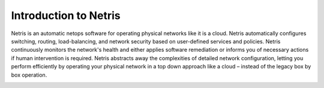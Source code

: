 .. meta::
    :description: Introduction to Netris

Introduction to Netris
======================

Netris is an automatic netops software for operating physical networks like it is a cloud. Netris automatically configures switching, routing, load-balancing, and network security based on user-defined services and policies. Netris continuously monitors the network's health and either applies software remediation or informs you of necessary actions if human intervention is required. Netris abstracts away the complexities of detailed network configuration, letting you perform efficiently by operating your physical network in a top down approach like a cloud – instead of the legacy box by box operation.

.. image:: images/netris-1.png
    :align: center
    
